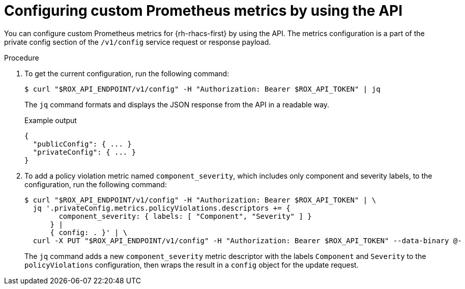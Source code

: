 // module included in the following assemblies:
//
// * configuration/monitor-acs.adoc

:_mod-docs-content-type: PROCEDURE
[id="configuring-custom-prometheus-metrics-by-using-the-api_{context}"]
= Configuring custom Prometheus metrics by using the API

[role="_abstract"]
You can configure custom Prometheus metrics for {rh-rhacs-first} by using the API. The metrics configuration is a part of the private config section of the `/v1/config` service request or response payload.

.Procedure

. To get the current configuration, run the following command:
+
[source,terminal]
----
$ curl "$ROX_API_ENDPOINT/v1/config" -H "Authorization: Bearer $ROX_API_TOKEN" | jq
----
+
The `jq` command formats and displays the JSON response from the API in a readable way.
+
.Example output
+
[source,terminal]
----
{
  "publicConfig": { ... }
  "privateConfig": { ... }
}
----
. To add a policy violation metric named `component_severity`, which includes only component and severity labels, to the configuration, run the following command:
+
[source,text]
----
$ curl "$ROX_API_ENDPOINT/v1/config" -H "Authorization: Bearer $ROX_API_TOKEN" | \
  jq '.privateConfig.metrics.policyViolations.descriptors += {
        component_severity: { labels: [ "Component", "Severity" ] }
      } |
      { config: . }' | \
  curl -X PUT "$ROX_API_ENDPOINT/v1/config" -H "Authorization: Bearer $ROX_API_TOKEN" --data-binary @-
----
+
The `jq` command adds a new `component_severity` metric descriptor with the labels `Component` and `Severity` to the `policyViolations` configuration, then wraps the result in a `config` object for the update request.